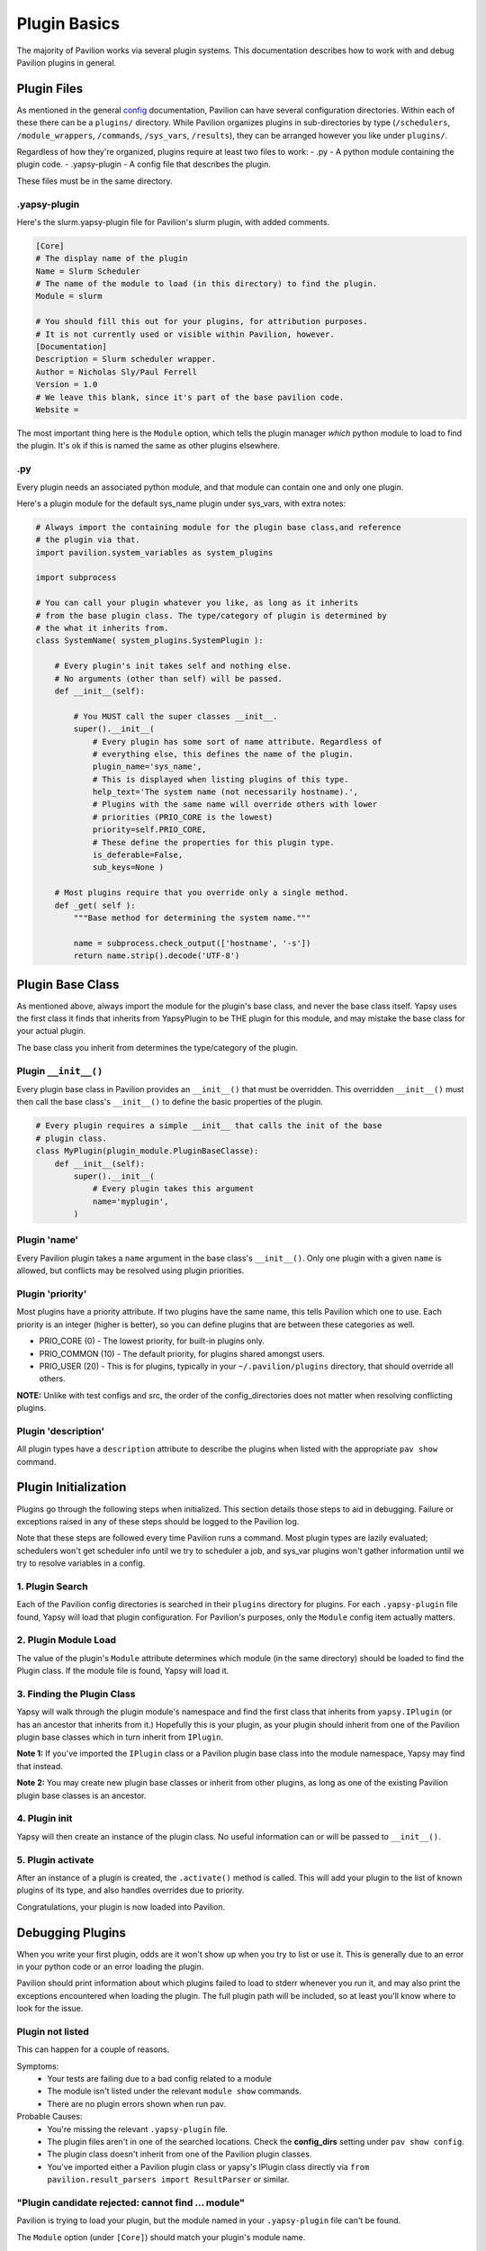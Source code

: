 Plugin Basics
=============

The majority of Pavilion works via several plugin systems. This
documentation describes how to work with and debug Pavilion plugins in
general.

Plugin Files
------------

As mentioned in the general `config <../config.md>`__ documentation,
Pavilion can have several configuration directories. Within each of
these there can be a ``plugins/`` directory. While Pavilion organizes
plugins in sub-directories by type (``/schedulers``,
``/module_wrappers``, ``/commands``, ``/sys_vars``, ``/results``), they
can be arranged however you like under ``plugins/``.

Regardless of how they're organized, plugins require at least two files
to work: - .py - A python module containing the plugin code. -
.yapsy-plugin - A config file that describes the plugin.

These files must be in the same directory.

.yapsy-plugin
~~~~~~~~~~~~~

Here's the slurm.yapsy-plugin file for Pavilion's slurm plugin, with
added comments.

.. code:: ini

    [Core]
    # The display name of the plugin
    Name = Slurm Scheduler
    # The name of the module to load (in this directory) to find the plugin.
    Module = slurm

    # You should fill this out for your plugins, for attribution purposes.
    # It is not currently used or visible within Pavilion, however.
    [Documentation]
    Description = Slurm scheduler wrapper.
    Author = Nicholas Sly/Paul Ferrell
    Version = 1.0
    # We leave this blank, since it's part of the base pavilion code.
    Website = 

The most important thing here is the ``Module`` option, which tells the
plugin manager *which* python module to load to find the plugin. It's ok
if this is named the same as other plugins elsewhere.

.py
~~~

Every plugin needs an associated python module, and that module can
contain one and only one plugin.

Here's a plugin module for the default sys\_name plugin under sys\_vars,
with extra notes:

.. code:: python

    # Always import the containing module for the plugin base class,and reference 
    # the plugin via that. 
    import pavilion.system_variables as system_plugins

    import subprocess

    # You can call your plugin whatever you like, as long as it inherits
    # from the base plugin class. The type/category of plugin is determined by 
    # the what it inherits from.
    class SystemName( system_plugins.SystemPlugin ):

        # Every plugin's init takes self and nothing else.
        # No arguments (other than self) will be passed.
        def __init__(self):
        
            # You MUST call the super classes __init__.
            super().__init__(
                # Every plugin has some sort of name attribute. Regardless of
                # everything else, this defines the name of the plugin.
                plugin_name='sys_name', 
                # This is displayed when listing plugins of this type.
                help_text='The system name (not necessarily hostname).',
                # Plugins with the same name will override others with lower
                # priorities (PRIO_CORE is the lowest)
                priority=self.PRIO_CORE,
                # These define the properties for this plugin type.
                is_deferable=False, 
                sub_keys=None )

        # Most plugins require that you override only a single method.
        def _get( self ):
            """Base method for determining the system name."""

            name = subprocess.check_output(['hostname', '-s'])
            return name.strip().decode('UTF-8')

Plugin Base Class
-----------------

As mentioned above, always import the module for the plugin's base
class, and never the base class itself. Yapsy uses the first class it
finds that inherits from YapsyPlugin to be THE plugin for this module,
and may mistake the base class for your actual plugin.

The base class you inherit from determines the type/category of the
plugin.

Plugin ``__init__()``
~~~~~~~~~~~~~~~~~~~~~

Every plugin base class in Pavilion provides an ``__init__()`` that must
be overridden. This overridden ``__init__()`` must then call the base
class's ``__init__()`` to define the basic properties of the plugin.

.. code:: python

    # Every plugin requires a simple __init__ that calls the init of the base
    # plugin class.
    class MyPlugin(plugin_module.PluginBaseClasse):
        def __init__(self):
            super().__init__(
                # Every plugin takes this argument
                name='myplugin',
            )

Plugin 'name'
~~~~~~~~~~~~~

Every Pavilion plugin takes a ``name`` argument in the base class's
``__init__()``. Only one plugin with a given ``name`` is allowed, but
conflicts may be resolved using plugin priorities.

Plugin 'priority'
~~~~~~~~~~~~~~~~~

Most plugins have a priority attribute. If two plugins have the same
name, this tells Pavilion which one to use. Each priority is an integer
(higher is better), so you can define plugins that are between these
categories as well.

-  PRIO\_CORE (0) - The lowest priority, for built-in plugins only.
-  PRIO\_COMMON (10) - The default priority, for plugins shared amongst
   users.
-  PRIO\_USER (20) - This is for plugins, typically in your
   ``~/.pavilion/plugins`` directory, that should override all others.

**NOTE:** Unlike with test configs and src, the order of the
config\_directories does not matter when resolving conflicting plugins.

Plugin 'description'
~~~~~~~~~~~~~~~~~~~~

All plugin types have a ``description`` attribute to describe the
plugins when listed with the appropriate ``pav show`` command.

Plugin Initialization
---------------------

Plugins go through the following steps when initialized. This section
details those steps to aid in debugging. Failure or exceptions raised in
any of these steps should be logged to the Pavilion log.

Note that these steps are followed every time Pavilion runs a command.
Most plugin types are lazily evaluated; schedulers won't get scheduler
info until we try to scheduler a job, and sys\_var plugins won't gather
information until we try to resolve variables in a config.

1. Plugin Search
~~~~~~~~~~~~~~~~

Each of the Pavilion config directories is searched in their ``plugins``
directory for plugins. For each ``.yapsy-plugin`` file found, Yapsy will
load that plugin configuration. For Pavilion's purposes, only the
``Module`` config item actually matters.

2. Plugin Module Load
~~~~~~~~~~~~~~~~~~~~~

The value of the plugin's ``Module`` attribute determines which module
(in the same directory) should be loaded to find the Plugin class. If
the module file is found, Yapsy will load it.


3. Finding the Plugin Class
~~~~~~~~~~~~~~~~~~~~~~~~~~~

Yapsy will walk through the plugin module's namespace and find the first
class that inherits from ``yapsy.IPlugin`` (or has an ancestor that
inherits from it.) Hopefully this is your plugin, as your plugin should
inherit from one of the Pavilion plugin base classes which in turn
inherit from ``IPlugin``.

**Note 1:** If you've imported the ``IPlugin`` class or a Pavilion
plugin base class into the module namespace, Yapsy may find that
instead.

**Note 2:** You may create new plugin base classes or inherit from other
plugins, as long as one of the existing Pavilion plugin base classes is
an ancestor.

4. Plugin init
~~~~~~~~~~~~~~

Yapsy will then create an instance of the plugin class. No useful
information can or will be passed to ``__init__()``.

5. Plugin activate
~~~~~~~~~~~~~~~~~~

After an instance of a plugin is created, the ``.activate()`` method is
called. This will add your plugin to the list of known plugins of its
type, and also handles overrides due to priority.

Congratulations, your plugin is now loaded into Pavilion.

Debugging Plugins
-----------------

When you write your first plugin, odds are it won't show up when you try
to list or use it. This is generally due to an error in your python code
or an error loading the plugin.

Pavilion should print information about which
plugins failed to load to stderr whenever you run it, and may also print
the exceptions encountered when loading the plugin. The full plugin path
will be included, so at least you'll know where to look for the issue.

Plugin not listed
~~~~~~~~~~~~~~~~~
This can happen for a couple of reasons.

Symptoms:
 - Your tests are failing due to a bad config related to a module
 - The module isn't listed under the relevant ``module show`` commands.
 - There are no plugin errors shown when run pav.

Probable Causes:
 - You're missing the relevant ``.yapsy-plugin`` file.
 - The plugin files aren't in one of the searched locations. Check the
   **config_dirs** setting under ``pav show config``.
 - The plugin class doesn't inherit from one of the Pavilion plugin classes.
 - You've imported either a Pavilion plugin class or yapsy's IPlugin class
   directly via ``from pavilion.result_parsers import ResultParser`` or
   similar.

"Plugin candidate rejected: cannot find ... module"
~~~~~~~~~~~~~~~~~~~~~~~~~~~~~~~~~~~~~~~~~~~~~~~~~~~

Pavilion is trying to load your plugin, but the module named in your
``.yapsy-plugin`` file can't be found.

The ``Module`` option (under ``[Core]``) should match your plugin's
module name.

"Unable to create plugin object..."
~~~~~~~~~~~~~~~~~~~~~~~~~~~~~~~~~~~
An exception was thrown when running the ``__init__`` or ``activate`` methods
in your plugin. The exact exception should have been printed to screen and the
logs.

"Unable to import plugin..."
~~~~~~~~~~~~~~~~~~~~~~~~~~~~
There is an error, probably a syntax error, in your plugin module. This should
contain a message pointing to the exact problem.

Other Errors
~~~~~~~~~~~~

This documentation should include all the known errors Plugins might throw. If
you find any we missed, please report them on the hpc/pavilion2 project on
github.

Run Your Plugin
~~~~~~~~~~~~~~~

When debugging plugins, it's often useful to run them by themselves:

.. code:: bash

    $ export PYTHONPATH=<Pavilion's lib directory>
    $ cd <your plugin dir>
    $ python3
    >>> import myplugin
    >>> myplugin.MyPluginClass()

The plugin module should be able to run and you should be able to create
an instance without throwing an error.
